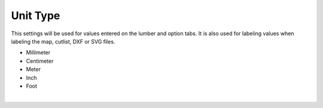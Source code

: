 .. _unittype-label:

Unit Type
=========

This settings will be used for values entered on the lumber and option tabs. It is also used for labeling 
values when labeling the map, cutlist, DXF or SVG files.

- Millimeter
- Centimeter
- Meter
- Inch
- Foot

|
